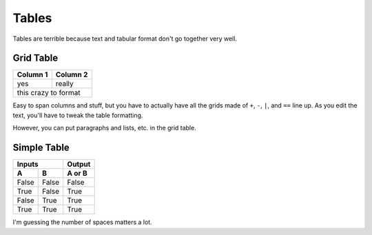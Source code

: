 Tables
******

Tables are terrible because text and tabular format don't go together very well.

Grid Table
==========

+----------+-----------+
| Column 1 | Column 2  |
+==========+===========+
| yes      | really    |
+----------+-----------+
| this crazy to format |
+----------------------+

Easy to span columns and stuff, but you have to actually have all the grids made of ``+``, ``-``, ``|``, and ``==`` line up.
As you edit the text, you'll have to tweak the table formatting.

However, you can put paragraphs and lists, etc. in the grid table.


Simple Table
============

=====  =====  ======
   Inputs     Output
------------  ------
  A      B    A or B
=====  =====  ======
False  False  False
True   False  True
False  True   True
True   True   True
=====  =====  ======

I'm guessing the number of spaces matters a lot.
